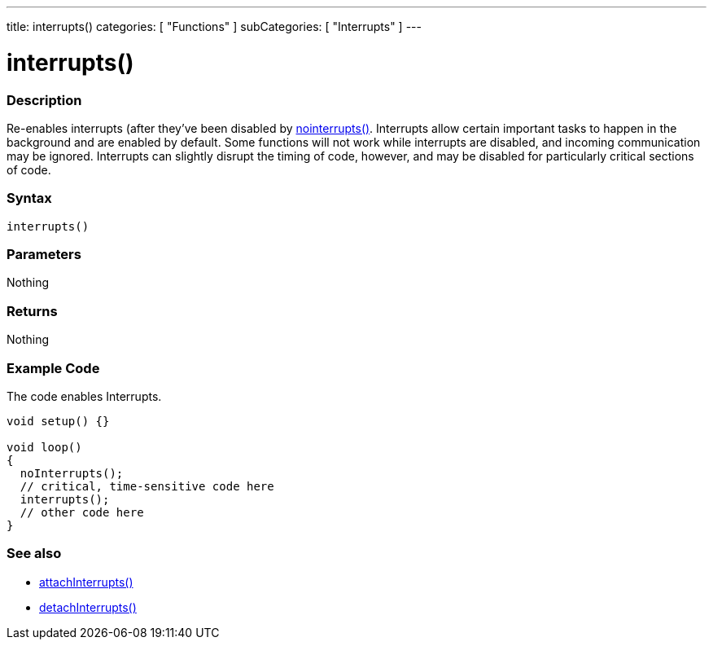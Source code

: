 ---
title: interrupts()
categories: [ "Functions" ]
subCategories: [ "Interrupts" ]
---





= interrupts()


// OVERVIEW SECTION STARTS
[#overview]
--

[float]
=== Description
Re-enables interrupts (after they've been disabled by link:../nointerrupts[nointerrupts()]. Interrupts allow certain important tasks to happen in the background and are enabled by default. Some functions will not work while interrupts are disabled, and incoming communication may be ignored. Interrupts can slightly disrupt the timing of code, however, and may be disabled for particularly critical sections of code.
[%hardbreaks]


[float]
=== Syntax
`interrupts()`


[float]
=== Parameters
Nothing

[float]
=== Returns
Nothing

--
// OVERVIEW SECTION ENDS




// HOW TO USE SECTION STARTS
[#howtouse]
--

[float]
=== Example Code
// Describe what the example code is all about and add relevant code   ►►►►► THIS SECTION IS MANDATORY ◄◄◄◄◄
The code enables Interrupts.

[source,arduino]
----
void setup() {}

void loop()
{
  noInterrupts();
  // critical, time-sensitive code here
  interrupts();
  // other code here
}
----

--
// HOW TO USE SECTION ENDS


// SEE ALSO SECTION
[#see_also]
--

[float]
=== See also

[role="language"]
*  link:../../external-interrupts/attachinterrupt[attachInterrupts()]
*  link:../../external-interrupts/detachinterrupt[detachInterrupts()]

--
// SEE ALSO SECTION ENDS
